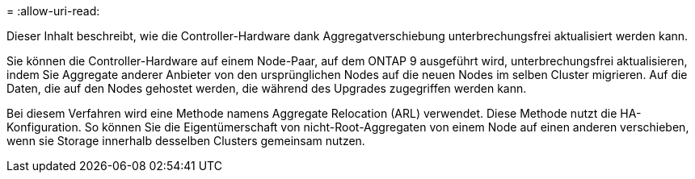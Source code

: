 = 
:allow-uri-read: 


Dieser Inhalt beschreibt, wie die Controller-Hardware dank Aggregatverschiebung unterbrechungsfrei aktualisiert werden kann.

Sie können die Controller-Hardware auf einem Node-Paar, auf dem ONTAP 9 ausgeführt wird, unterbrechungsfrei aktualisieren, indem Sie Aggregate anderer Anbieter von den ursprünglichen Nodes auf die neuen Nodes im selben Cluster migrieren. Auf die Daten, die auf den Nodes gehostet werden, die während des Upgrades zugegriffen werden kann.

Bei diesem Verfahren wird eine Methode namens Aggregate Relocation (ARL) verwendet. Diese Methode nutzt die HA-Konfiguration. So können Sie die Eigentümerschaft von nicht-Root-Aggregaten von einem Node auf einen anderen verschieben, wenn sie Storage innerhalb desselben Clusters gemeinsam nutzen.
